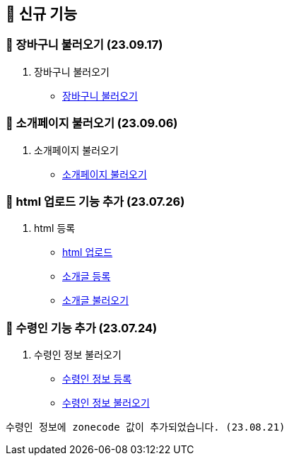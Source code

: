 == 🍏 신규 기능

### 📗 장바구니 불러오기 (23.09.17)

1. 장바구니 불러오기
- link:#_장바구니_불러오기[장바구니 불러오기]


### 📗 소개페이지 불러오기 (23.09.06)

1. 소개페이지 불러오기
- link:#_소개페이지_불러오기[소개페이지 불러오기]


### 📗 html 업로드 기능 추가 (23.07.26)

1. html 등록
- link:#_html_업로드[html 업로드]
- link:#_소개글_등록하기[소개글 등록]
- link:#_소개글_불러오기[소개글 불러오기]

### 📗 수령인 기능 추가 (23.07.24)

1. 수령인 정보 불러오기
- link:#_수령인_정보_등록[수령인 정보 등록]
- link:#_수령인_정보_불러오기[수령인 정보 불러오기]
```
수령인 정보에 zonecode 값이 추가되었습니다. (23.08.21)
```
